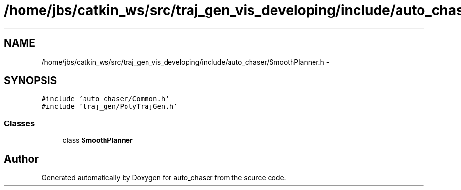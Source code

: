.TH "/home/jbs/catkin_ws/src/traj_gen_vis_developing/include/auto_chaser/SmoothPlanner.h" 3 "Wed Apr 17 2019" "Version 1.0.0" "auto_chaser" \" -*- nroff -*-
.ad l
.nh
.SH NAME
/home/jbs/catkin_ws/src/traj_gen_vis_developing/include/auto_chaser/SmoothPlanner.h \- 
.SH SYNOPSIS
.br
.PP
\fC#include 'auto_chaser/Common\&.h'\fP
.br
\fC#include 'traj_gen/PolyTrajGen\&.h'\fP
.br

.SS "Classes"

.in +1c
.ti -1c
.RI "class \fBSmoothPlanner\fP"
.br
.in -1c
.SH "Author"
.PP 
Generated automatically by Doxygen for auto_chaser from the source code\&.
